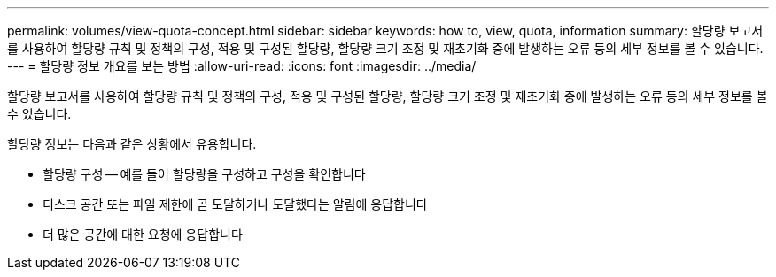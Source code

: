 ---
permalink: volumes/view-quota-concept.html 
sidebar: sidebar 
keywords: how to, view, quota, information 
summary: 할당량 보고서를 사용하여 할당량 규칙 및 정책의 구성, 적용 및 구성된 할당량, 할당량 크기 조정 및 재초기화 중에 발생하는 오류 등의 세부 정보를 볼 수 있습니다. 
---
= 할당량 정보 개요를 보는 방법
:allow-uri-read: 
:icons: font
:imagesdir: ../media/


[role="lead"]
할당량 보고서를 사용하여 할당량 규칙 및 정책의 구성, 적용 및 구성된 할당량, 할당량 크기 조정 및 재초기화 중에 발생하는 오류 등의 세부 정보를 볼 수 있습니다.

할당량 정보는 다음과 같은 상황에서 유용합니다.

* 할당량 구성 -- 예를 들어 할당량을 구성하고 구성을 확인합니다
* 디스크 공간 또는 파일 제한에 곧 도달하거나 도달했다는 알림에 응답합니다
* 더 많은 공간에 대한 요청에 응답합니다

